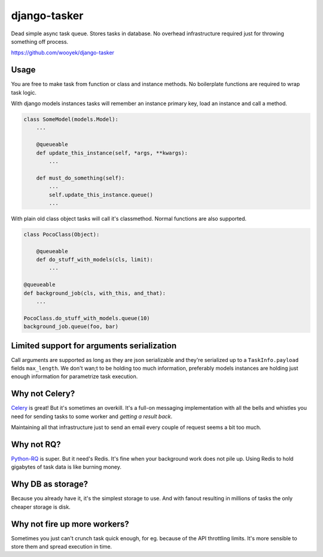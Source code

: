 django-tasker
==================

Dead simple async task queue. Stores tasks in database.
No overhead infrastructure required just for throwing something off process.

https://github.com/wooyek/django-tasker

.. image:: https://img.shields.io/travis/wooyek/django-tasker.svg
    :target: https://travis-ci.org/wooyek/django-tasker

.. image:: https://img.shields.io/coveralls/wooyek/django-tasker.svg
    :target: https://coveralls.io/github/wooyek/django-tasker

.. image:: https://img.shields.io/pypi/v/django-tasker.svg?maxAge=2592000
    :target: https://pypi.python.org/pypi/django-tasker/

.. image:: https://img.shields.io/pypi/dm/django-tasker.svg?maxAge=2592000
    :target: https://pypi.python.org/pypi/django-tasker/

Usage
-----

You are free to make task from function or class and instance methods. No boilerplate functions are required to wrap task logic.

With django models instances tasks will remember an instance primary key, load an instance and call a method.

.. code-block:: python

    class SomeModel(models.Model):
        ...

        @queueable
        def update_this_instance(self, *args, **kwargs):
            ...

        def must_do_something(self):
            ...
            self.update_this_instance.queue()
            ...
        
With plain old class object tasks will call it's classmethod. Normal functions are also supported.


.. code-block:: python

    class PocoClass(Object):

        @queueable
        def do_stuff_with_models(cls, limit):
            ...

    @queueable
    def background_job(cls, with_this, and_that):
        ...

    PocoClass.do_stuff_with_models.queue(10)
    background_job.queue(foo, bar)

Limited support for arguments serialization
-------------------------------------------

Call arguments are supported as long as they are json serializable and they're serialized up to a ``TaskInfo.payload`` fields ``max_length``.
We don't wan;t to be holding too much information, preferably models instances are holding just enough information for parametrize task execution.


Why not Celery?
---------------

`Celery <http://www.celeryproject.org/>`_ is great! But it's sometimes an overkill. It's a full-on messaging implementation with all the bells and whistles
you need for sending tasks to some worker and *getting a result back*.

Maintaining all that infrastructure just to send an email every couple of request seems a bit too much.

Why not RQ?
-----------

`Python-RQ <http://python-rq.org>`_ is super. But it need's Redis. It's fine when your background work does not pile up.
Using Redis to hold gigabytes of task data is like burning money.


Why DB as storage?
------------------

Because you already have it, it's the simplest storage to use. And with fanout resulting in millions
of tasks the only cheaper storage is disk.

Why not fire up more workers?
-----------------------------

Sometimes you just can't crunch task quick enough, for eg. because of the API throttling limits. It's more sensible
to store them and spread execution in time.
